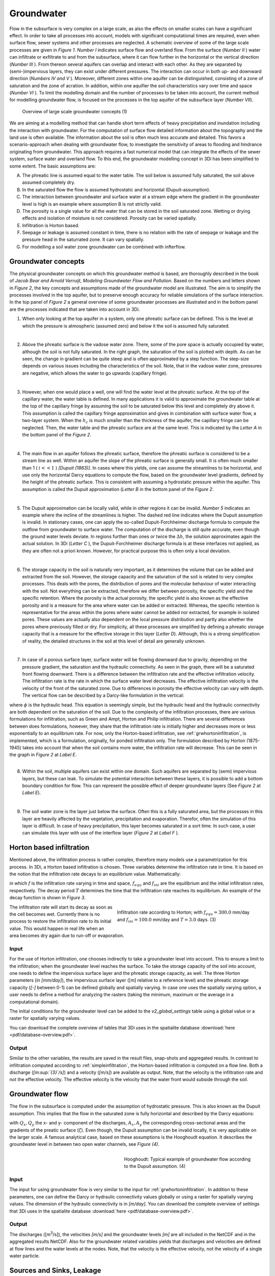 Groundwater
===========

Flow in the subsurface is very complex on a large scale, as also the effects on smaller scales can have a significant effect. In order to take all processes into account, models with significant computational times are required, even when surface flow, sewer systems and other processes are neglected. A schematic overview of some of the large scale processes are given in *Figure 1*. *Number I*  indicates surface flow and overland flow. From the surface (*Number II* ) water can infiltrate or exfiltrate to and from the subsurface, where it can flow further in the horizontal or the vertical direction (*Number III* ). From thereon several aquifers can overlap and interact with each other. As they are separated by (semi-)impervious layers, they can exist under different pressures. The interaction can occur in both up- and downward direction (*Numbers IV and V* ).  Moreover, different zones within one aquifer can be distinguished, consisting of a zone of saturation and the zone of acration. In addition, within one aquifier the soil characteristics vary over time and space (*Number VI* ). To limit the modelling domain and the number of processes to be taken into account, the current method for modelling groundwater flow, is focused on the processes in the top aquifer of the subsurface layer (*Number VII*).

   
.. figure:: image/b_grw_largescaleoverview.png
   :alt: largescale_figure

   Overview of large scale groundwater concepts (1) 
   
We are aiming at a modelling method that can handle short term effects of heavy precipitation and inundation including the interaction with groundwater. For the computation of surface flow detailed information about the topography and the land use is often available. The information about the soil is often much less accurate and detailed. This favors a scenario-approach when dealing with groundwater flow, to investigate the sensitivity of areas to flooding and hindrance originating from groundwater. This approach requires a fast numerical model that can integrate the effects of the sewer system, surface water and overland flow. To this end, the groundwater modelling concept in 3Di has been simplified to some extent. The basic assumptions are:

A. The phreatic line is assumed equal to the water table. The soil below is assumed fully saturated, the soil above assumed completely dry.

B. In the saturated flow the flow is assumed hydrostatic and horizontal (Dupuit-assumption).

C. The interaction between groundwater and surface water at a stream edge where the gradient in the groundwater level is high is an example where assumption B is not strictly valid.

D. The porosity is a single value for all the water that can be stored in the soil saturated zone. Wetting or drying effects and isolation of moisture is not considered. Porosity can be varied spatially.

E. Infiltration is Horton based.

F. Seepage or leakage is assumed constant in time, there is no relation with the rate of seepage or leakage and the pressure head in the saturrated zone.  It can vary spatially.

G. For modelling a soil water zone groundwater can be combined with infterflow.



.. figure:: image/b_grw_overview.png
   :alt: master_figure
   
   
   
.. figure:: image/b_grw_overview_ass.png
   :alt: master_figure2

   Overview of groundwater concepts (2)

 
 In the section below, while using *Figure 2* with the key concepts of the groundwater model, the assumptions made are explained in more detail.


Groundwater concepts
-----------------------
The physical groundwater concepts on which this groundwater method is based, are thoroughly described in the book of *Jacob Bear and Arnold Verruijt, Modeling Groundwater Flow and Pollution*. Based on the numbers and letters shown in *Figure 2*, the key concepts and assumptions made of the groundwater model are illustrated. The aim is to simplify the processes involved in the top aquifer, but to preserve enough accuracy for reliable simulations of the surface interaction. In the top panel of *Figure 2* a general overview of some groundwater processes are illustrated and in the bottom panel are the processes indicated that are taken into account in 3Di.


1. When only looking at the top aquifer in a system, only one phreatic surface can be defined. This is the level at which the pressure is atmospheric (assumed zero) and below it the soil is assumed fully saturated. 

|
2. Above the phreatic surface is the vadose water zone. There, some of the pore space is actually occupied by water, although the soil is not fully saturated. In the right graph, the saturation of the soil is plotted with depth. As can be seen, the change in gradient can be quite steep and is often approximated by a step function. The step-size depends on various issues including the characteristics of the soil. Note, that in the vadose water zone, pressures are negative, which allows the water to go upwards (capillary fringe). 

|
3. However, when one would place a well, one will find the water level at the phreatic surface. At the top of the capillary water, the water table is defined. In many applications it is valid to approximate the groundwater table at the top of the capillary fringe by assuming the soil to be saturated below this level and completely dry above it. This assumption is called the capillary fringe approximation and gives in combination with surface water flow,  a two-layer system.  When the :math:`h_c` \ is much smaller than the thickness of the aquifer, the capillary fringe can be neglected. Then, the water table and the phreatic surface are at the same level. This is indicated by the *Letter A*  in the bottom panel of the *Figure 2*. 
 
| 
4. The main flow in an aquifer follows the phreatic surface, therefore the phreatic surface is considered to be a stream line as well. Within an aquifer the slope of the phreatic surface is generally small. It is often much smaller than 1 ( :math:`i<<1` ) *[Dupuit (1863)]*. In cases where this yields, one can assume the streamlines to be horizontal, and use only the horizontal Darcy equations to compute the flow, based on the groundwater level gradients, defined by the height of the phreatic surface. This is consistent with assuming a hydrostatic pressure within the aquifer. This assumption is called the Dupuit approximation (*Letter B*  in the bottom panel of the *Figure 2*.
 
|
5. The Dupuit approximation can be locally valid, while in other regions it can be invalid. *Number 5*  indicates an example where the incline of the streamlines is higher. The dashed red line indicates where the Dupuit assumption is invalid. In stationary cases, one can apply the so-called Dupuit-Forchheimer discharge formula to compute the outflow from groundwater to surface water. The computation of the discharge is still quite accurate, even though the ground water levels deviate.  In regions further than ones or twice the :math:`\Delta h`, the solution approximates again the actual solution. In 3Di (*Letter C* ), the Dupuit-Forchheimer discharge formula is at these interfaces not applied, as they are often not a priori known. However, for practical purpose this is often only a local deviation.
 
|  
6. The storage capacity in the soil is naturally very important, as it determines the volume that can be added and extracted from the soil. However, the storage capacity and the saturation of the soil is related to very complex processes. This deals with the pores, the distribution of pores and the molecular behaviour of water interacting with the soil.  Not everything can be extracted, therefore we differ between porosity, the specific yield and the specific retention. Where the porosity is the actual porosity, the specific yield is also known as the effective porosity and is a measure for the area where water can be added or extracted. Whereas, the specific retention is representative for the areas within the pores where water cannot be added nor extracted, for example in isolated pores. These values are actually also dependent on the local pressure distribution and partly also whether the pores where previously filled or dry. For simplicity, all these processes are simplified by defining a phreatic storage capacity that is a measure for the effective storage in this layer (*Letter D*). Although, this is a strong simplification of reality, the detailed structures in the soil at this level of detail are generally unknown.  
 
| 
7. In case of a porous surface layer, surface water will be flowing downward due to gravity, depending on the pressure gradient, the saturation and the hydraulic connectivity. As seen in the graph, there will be a saturated front flowing downward. There is a difference between the infiltration rate and the effective infiltration velocity. The infiltration rate is the rate in which the surface water level decreases. The effective infiltration velocity is the velocity of the front of the saturated zone. Due to differences in porosity the effective velocity can vary with depth. The vertical flow can be described by a Darcy-like formulation in the vertical:

.. math::
   :label: inf_press

	q(x,y,z,t) = -\kappa(x,y,z) \frac{\partial \phi}{\partial z}

|	
    where :math:`\phi` is the hydraulic head. This equation is seemingly simple, but the hydraulic head and the hydraulic connectivity are both dependent on the saturation of the soil. Due to the complexity of the infiltration processes, there are various formulations for infiltration, such as Green and Ampt, Horton and Philip infiltration. There are several differences between does formulations, however, they share that the infiltration rate is initially higher and decreases more or less exponentially to an equilibrium rate. For now, only the Horton-based infiltration, see :ref:`grwhortoninfiltration`, is implemented, which is a formulation, originally, for ponded infiltration only. The formulation described by Horton (1875-1945) takes into account that when the soil contains more water, the infiltration rate will decrease. This can be seen in the graph in *Figure 2*  at *Label E*.

|
8. Within the soil, multiple aquifers can exist within one domain. Such aquifers are separated by (semi) impervious layers, but these can leak. To simulate the potential interaction between these layers, it is possible to add a bottom boundary condition for flow. This can represent the possible effect of deeper groundwater layers (See *Figure 2*  at *Label E*).
 
|  
9. The soil water zone is the layer just below the surface. Often this is a fully saturated area, but the processes in this layer are heavily affected by the vegetation, precipitation and evaporation. Therefor, often the simulation of this layer is difficult. In case of heavy precipitation, this layer becomes saturated in a sort time. In such case, a user can simulate this layer with use of the interflow layer (*Figure 2*  at *Label F* ).


.. _grwhortoninfiltration:

Horton based infiltration
-----------------------------------
Mentioned above, the infiltration process is rather complex, therefore many models use a parametrization for this process. In 3Di, a Horton based infiltration is chosen. Three variables determine the infiltration rate in time. It is based on the notion that the infiltration rate decays to an equilibrium value. Mathematically:

.. math::
   :label: inf_horton

	f(x,y,t) = f_{equ}(x,y)+(  f_{ini}(x,y)-f_{equ}(x,y))e^{-t/T(x,y)}

in which :math:`f` is the infiltration rate varying in time and space, :math:`f_{equ}` and :math:`f_{ini}` are the equilibrium and the initial infiltration rates, respectively. The decay period :math:`T` determines the time that the infiltration rate reaches its equilibrium. An example of the decay function is shown in *Figure 3*. 

.. figure:: image/b_grw_inf_rate.png
   :figwidth: 422 px
   :alt: Horton infiltration
   :align: right   

   Infiltration rate according to Horton; with :math:`f_{equ}=300.0` mm/day and :math:`f_{ini}=100.0` mm/day and :math:`T=3.0` days.    (3)


The infiltration rate will start its decay as soon as the cell becomes wet. Currently there is no process to restore the infiltration rate to its initial value. This would happen in real life when an area becomes dry again due to run-off or evaporation.   
   
   
Input
~~~~~~~~~~~~
For the use of Horton infiltration, one chooses indirectly to take a groundwater level into account. This to ensure a limit to the infiltration; when the groundwater level reaches the surface. To take the storage capacity of the soil into account, one needs to define the impervious surface layer and the phreatic storage capacity, as well. The three Horton parameters (in *[mm/day]*), the impervious surface layer ([m] relative to a reference level)  and the phreatic storage capacity (*[-]* between 0-1) can be defined globally and spatially varying. In case one uses the spatially varying option, a user needs to define a method for analyzing the rasters (taking the minimum, maximum or the average in a computational domain). 

The initial conditions for the groundwater level can be added to the *v2_global_settings*  table using a global value or a raster for spatially varying values.

You can download the complete overview of tables that 3Di uses in the spatialite database :download:`here <pdf/database-overview.pdf>`.

Output
~~~~~~~~~~~ 
Similar to the other variables, the results are saved in the result files, snap-shots and aggregated results. In contrast to infiltration computed according to :ref:`simpleinfiltration`, the Horton-based infiltration is computed on a flow line. Both a discharge (*[m\ :sup:`{3}`\ /s]*) and a velocity (*[m/s]*) are available as output. Note, that the velocity is the infiltration rate and not the effective velocity. The effective velocity is the velocity that the water front would subside through the soil. 

.. _grwflow:

Groundwater flow 
--------------------
The flow in the subsurface is computed under the assumption of hydrostatic pressure. This is also known as the Dupuit assumption. This implies that the flow in the saturated zone is fully horizontal and described by the Darcy equations:

.. math::
   :label: eq_darcy
   
   Q_x=-K_x A_x \frac{\partial \zeta}{\partial x}
 
   Q_y=-K_y A_y \frac{\partial \zeta}{\partial y}
   
with :math:`Q_x, Q_y` the x- and y- component of the discharges, :math:`A_x, A_y` the corresponding cross-sectional areas and the gradients of the preatic surface (:math:`\zeta`). Even though, the Dupuit assumption can be invalid locally, it is very applicable on the larger scale. A famous analytical case, based on these assumptions is the Hooghoudt equation. It describes the groundwater level in between two open water channels, see *Figure (4)*. 

.. figure:: image/b_grw_hooghoudt.png
   :figwidth: 400 px
   :alt: Hooghoudt
   :align: right   

   Hooghoudt: Typical example of groundwater flow according to the Dupuit assumption. (4)

Input
~~~~~~~~~~~~

The input for using groundwater flow is very similar to the input for :ref:`grwhortoninfiltration`. In addition to these parameters, one can define the Darcy or hydraulic connectivity values globally or using a raster for spatially varying values. The dimension of the hydraulic connectivity is in *[m/day]*. You can download the complete overview of settings that 3Di uses in the spatialite database :download:`here <pdf/database-overview.pdf>`.


Output
~~~~~~~~~~~ 

The discharges ([m\ :sup:`3`\ /s]), the velocities *[m/s]* and the groundwater levels *[m]* are all included in the NetCDF and in the aggregated results NetCDF. Also for the groundwater related variables yields that discharges and velocities are defined at flow lines and the water levels at the nodes. Note, that the velocity is the effective velocity, not the velocity of a single water particle. 

.. _grwleakage:

Sources and Sinks, Leakage
-----------------------------
We offer the possibility to define a bottom boundary condition for the subsurface domain. At this boundary condition sources and sinks can be defined. The range of applications is rather wide, as it can be used as the interaction with deeper groundwater layers, local pumping and/or evaporation. The formulation for leakage is therefore made as general as possible to offer the user as much freedom as possible. Naturally, there cannot be water extracted, which isn't there but otherwise it is up to the user.


Input
~~~~~~~~~~~~
The input for leakage is simple, it can be defined globally and with a raster to define a spatially varying values. The values can be positive or negative. Positive values are representing water going into the domain. The dimension of leakage is in *mm/day*. You can download the complete overview of tables that 3Di uses in the spatialite database :download:`here <pdf/database-overview.pdf>`.

Output
~~~~~~~~~~~ 
Sources and sinks are defined in the cell centers. This yields also for leakage values. The fluxes per cell [m\ :sup:`3`\ /s] can be found in the result files. Note that when the flow limits the extraction, the limited values are recorded in the result files. 


.. _grwnummericalimplementation:

Numerical implementation [#f1]_
-----------------------------------
The numerical implementation of the horizontal and vertical flow is based on the concept of staggered grids. This implies that pressure points are defined in the cell centers and flow is defined at the cell edges. The spatial resolution of the 2D surface flow equals that of the groundwater flow. Therefore, the connections between the surface and the subsurface are completely vertical and orthogonal to the surface and subsurface layers. 

Considering the timescales of groundwater flow compared to surface water flow, they are generally considerable longer. This would favor an explicit formulation. However, the moment that the groundwater level reaches the surface, the timescales are the same. Therefore, the horzontal flow is computed explicitly, but the vertical interaction is computed implicitly. 

For the sources and sinks, we choose an implementation where the sources are computed explicitly, but the sinks are implicitly computed. This is to guarantee mass conservation.


We are working on a full description of the numerical implementation to be published in *International Journal For Numerical Methods in Fluids*.



.. rubric:: Footnotes

.. [#f1] The numerical implementation is developed by and under the supervision of G.S. Stelling, Stelling hydraulics, 2018
